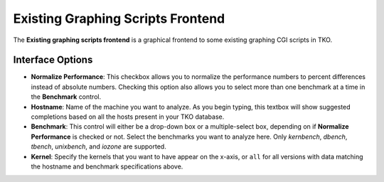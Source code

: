 Existing Graphing Scripts Frontend
==================================

The **Existing graphing scripts frontend** is a graphical frontend to
some existing graphing CGI scripts in TKO.

.. figure:: ExistingGraphScripts/existing_scripts_interface.png

Interface Options
-----------------

-  **Normalize Performance**: This checkbox allows you to normalize the
   performance numbers to percent differences instead of absolute
   numbers. Checking this option also allows you to select more than one
   benchmark at a time in the **Benchmark** control.
-  **Hostname**: Name of the machine you want to analyze. As you begin
   typing, this textbox will show suggested completions based on all the
   hosts present in your TKO database.
-  **Benchmark**: This control will either be a drop-down box or a
   multiple-select box, depending on if **Normalize Performance** is
   checked or not. Select the benchmarks you want to analyze here. Only
   *kernbench*, *dbench*, *tbench*, *unixbench*, and *iozone* are
   supported.
-  **Kernel**: Specify the kernels that you want to have appear on the
   x-axis, or ``all`` for all versions with data matching the hostname
   and benchmark specifications above.
